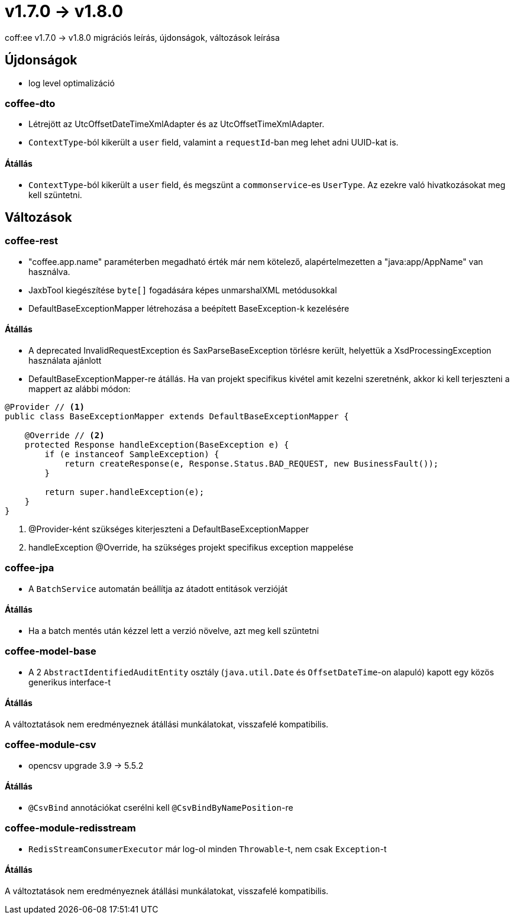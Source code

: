 = v1.7.0 → v1.8.0

coff:ee v1.7.0 -> v1.8.0 migrációs leírás, újdonságok, változások leírása

== Újdonságok

* log level optimalizáció

=== coffee-dto
* Létrejött az UtcOffsetDateTimeXmlAdapter és az UtcOffsetTimeXmlAdapter.
* `ContextType`-ból kikerült a `user` field, valamint a `requestId`-ban meg lehet adni UUID-kat is.

==== Átállás
* `ContextType`-ból kikerült a `user` field, és megszünt a `commonservice`-es `UserType`. Az ezekre való hivatkozásokat meg kell szüntetni.

== Változások

=== coffee-rest
* "coffee.app.name" paraméterben megadható érték már nem kötelező, alapértelmezetten a "java:app/AppName" van használva.
* JaxbTool kiegészítése `byte[]` fogadására képes unmarshalXML metódusokkal
* DefaultBaseExceptionMapper létrehozása a beépített BaseException-k kezelésére

==== Átállás
* A deprecated InvalidRequestException és SaxParseBaseException törlésre került, helyettük a XsdProcessingException használata ajánlott
* DefaultBaseExceptionMapper-re átállás. Ha van projekt specifikus kivétel amit kezelni szeretnénk, akkor ki
kell terjeszteni a mappert az alábbi módon:
[source,java]
----
@Provider // <1>
public class BaseExceptionMapper extends DefaultBaseExceptionMapper {

    @Override // <2>
    protected Response handleException(BaseException e) {
        if (e instanceof SampleException) {
            return createResponse(e, Response.Status.BAD_REQUEST, new BusinessFault());
        }

        return super.handleException(e);
    }
}
----
<1> @Provider-ként szükséges kiterjeszteni a DefaultBaseExceptionMapper
<2> handleException @Override, ha szükséges projekt specifikus exception mappelése

=== coffee-jpa
* A `BatchService` automatán beállítja az átadott entitások verzióját

==== Átállás
* Ha a batch mentés után kézzel lett a verzió növelve, azt meg kell szüntetni


=== coffee-model-base
* A 2 `AbstractIdentifiedAuditEntity` osztály (`java.util.Date` és `OffsetDateTime`-on alapuló) kapott egy közös generikus interface-t

==== Átállás
A változtatások nem eredményeznek átállási munkálatokat, visszafelé kompatibilis.

=== coffee-module-csv
* opencsv upgrade 3.9 -> 5.5.2

==== Átállás
* `@CsvBind` annotációkat cserélni kell `@CsvBindByNamePosition`-re

=== coffee-module-redisstream
* `RedisStreamConsumerExecutor` már log-ol minden `Throwable`-t, nem csak `Exception`-t

==== Átállás
A változtatások nem eredményeznek átállási munkálatokat, visszafelé kompatibilis.
